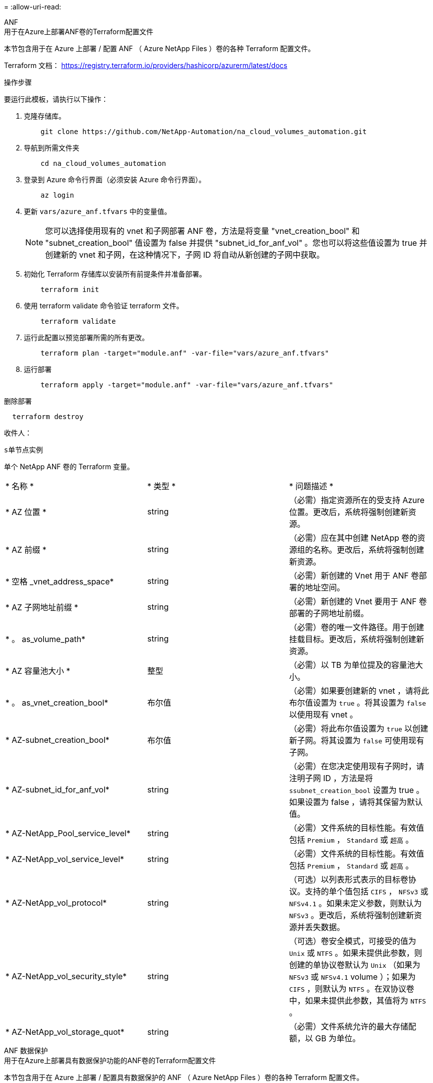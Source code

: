 = 
:allow-uri-read: 


[role="tabbed-block"]
====
.ANF
--
.用于在Azure上部署ANF卷的Terraform配置文件
本节包含用于在 Azure 上部署 / 配置 ANF （ Azure NetApp Files ）卷的各种 Terraform 配置文件。

Terraform 文档： https://registry.terraform.io/providers/hashicorp/azurerm/latest/docs[]

.操作步骤
要运行此模板，请执行以下操作：

. 克隆存储库。
+
[source, cli]
----
    git clone https://github.com/NetApp-Automation/na_cloud_volumes_automation.git
----
. 导航到所需文件夹
+
[source, cli]
----
    cd na_cloud_volumes_automation
----
. 登录到 Azure 命令行界面（必须安装 Azure 命令行界面）。
+
[source, cli]
----
    az login
----
. 更新 `vars/azure_anf.tfvars` 中的变量值。
+

NOTE: 您可以选择使用现有的 vnet 和子网部署 ANF 卷，方法是将变量 "vnet_creation_bool" 和 "subnet_creation_bool" 值设置为 false 并提供 "subnet_id_for_anf_vol" 。您也可以将这些值设置为 true 并创建新的 vnet 和子网，在这种情况下，子网 ID 将自动从新创建的子网中获取。

. 初始化 Terraform 存储库以安装所有前提条件并准备部署。
+
[source, cli]
----
    terraform init
----
. 使用 terraform validate 命令验证 terraform 文件。
+
[source, cli]
----
    terraform validate
----
. 运行此配置以预览部署所需的所有更改。
+
[source, cli]
----
    terraform plan -target="module.anf" -var-file="vars/azure_anf.tfvars"
----
. 运行部署
+
[source, cli]
----
    terraform apply -target="module.anf" -var-file="vars/azure_anf.tfvars"
----


删除部署

[source, cli]
----
  terraform destroy
----
.收件人：
`s单节点实例`

单个 NetApp ANF 卷的 Terraform 变量。

|===


| * 名称 * | * 类型 * | * 问题描述 * 


| * AZ 位置 * | string | （必需）指定资源所在的受支持 Azure 位置。更改后，系统将强制创建新资源。 


| * AZ 前缀 * | string | （必需）应在其中创建 NetApp 卷的资源组的名称。更改后，系统将强制创建新资源。 


| * 空格 _vnet_address_space* | string | （必需）新创建的 Vnet 用于 ANF 卷部署的地址空间。 


| * AZ 子网地址前缀 * | string | （必需）新创建的 Vnet 要用于 ANF 卷部署的子网地址前缀。 


| * 。 as_volume_path* | string | （必需）卷的唯一文件路径。用于创建挂载目标。更改后，系统将强制创建新资源。 


| * AZ 容量池大小 * | 整型 | （必需）以 TB 为单位提及的容量池大小。 


| * 。 as_vnet_creation_bool* | 布尔值 | （必需）如果要创建新的 vnet ，请将此布尔值设置为 `true` 。将其设置为 `false` 以使用现有 vnet 。 


| * AZ-subnet_creation_bool* | 布尔值 | （必需）将此布尔值设置为 `true` 以创建新子网。将其设置为 `false` 可使用现有子网。 


| * AZ-subnet_id_for_anf_vol* | string | （必需）在您决定使用现有子网时，请注明子网 ID ，方法是将 `ssubnet_creation_bool` 设置为 true 。如果设置为 false ，请将其保留为默认值。 


| * AZ-NetApp_Pool_service_level* | string | （必需）文件系统的目标性能。有效值包括 `Premium` ， `Standard` 或 `超高` 。 


| * AZ-NetApp_vol_service_level* | string | （必需）文件系统的目标性能。有效值包括 `Premium` ， `Standard` 或 `超高` 。 


| * AZ-NetApp_vol_protocol* | string | （可选）以列表形式表示的目标卷协议。支持的单个值包括 `CIFS` ， `NFSv3` 或 `NFSv4.1` 。如果未定义参数，则默认为 `NFSv3` 。更改后，系统将强制创建新资源并丢失数据。 


| * AZ-NetApp_vol_security_style* | string | （可选）卷安全模式，可接受的值为 `Unix` 或 `NTFS` 。如果未提供此参数，则创建的单协议卷默认为 `Unix` （如果为 `NFSv3` 或 `NFSv4.1` volume ）；如果为 `CIFS` ，则默认为 `NTFS` 。在双协议卷中，如果未提供此参数，其值将为 `NTFS` 。 


| * AZ-NetApp_vol_storage_quot* | string | （必需）文件系统允许的最大存储配额，以 GB 为单位。 
|===
--
.ANF 数据保护
--
.用于在Azure上部署具有数据保护功能的ANF卷的Terraform配置文件
本节包含用于在 Azure 上部署 / 配置具有数据保护的 ANF （ Azure NetApp Files ）卷的各种 Terraform 配置文件。

Terraform 文档： https://registry.terraform.io/providers/hashicorp/azurerm/latest/docs[]

.操作步骤
要运行此模板，请执行以下操作：

. 克隆存储库。
+
[source, cli]
----
    git clone https://github.com/NetApp-Automation/na_cloud_volumes_automation.git
----
. 导航到所需文件夹
+
[source, cli]
----
    cd na_cloud_volumes_automation
----
. 登录到 Azure 命令行界面（必须安装 Azure 命令行界面）。
+
[source, cli]
----
    az login
----
. 更新 `vars/azure_anf_data_protection.tfvars` 中的变量值。
+

NOTE: 您可以选择使用现有的 vnet 和子网部署 ANF 卷，方法是将变量 "vnet_creation_bool" 和 "subnet_creation_bool" 值设置为 false 并提供 "subnet_id_for_anf_vol" 。您也可以将这些值设置为 true 并创建新的 vnet 和子网，在这种情况下，子网 ID 将自动从新创建的子网中获取。

. 初始化 Terraform 存储库以安装所有前提条件并准备部署。
+
[source, cli]
----
    terraform init
----
. 使用 terraform validate 命令验证 terraform 文件。
+
[source, cli]
----
    terraform validate
----
. 运行此配置以预览部署所需的所有更改。
+
[source, cli]
----
    terraform plan -target="module.anf_data_protection" -var-file="vars/azure_anf_data_protection.tfvars"
----
. 运行部署
+
[source, cli]
----
    terraform apply -target="module.anf_data_protection" -var-file="vars/azure_anf_data_protection.tfvars
----


删除部署

[source, cli]
----
  terraform destroy
----
.收件人：
`ANF 数据保护`

启用了数据保护的单个 ANF 卷的 Terraform 变量。

|===


| * 名称 * | * 类型 * | * 问题描述 * 


| * AZ 位置 * | string | （必需）指定资源所在的受支持 Azure 位置。更改后，系统将强制创建新资源。 


| * AZ 备选位置 * | string | （必需）要创建二级卷的 Azure 位置 


| * AZ 前缀 * | string | （必需）应在其中创建 NetApp 卷的资源组的名称。更改后，系统将强制创建新资源。 


| * 空格 _vnet_primary_address_space* | string | （必需）新创建的 Vnet 用于 ANF 主卷部署的地址空间。 


| * 空格 _vnet_secondary 地址空间 * | string | （必需）新创建的 Vnet 用于 ANF 二级卷部署的地址空间。 


| * AZ-subnet_primary_address_prefix* | string | （必需）新创建的 Vnet 要用于 ANF 主卷部署的子网地址前缀。 


| * AZ-subnet_secondary 地址前缀 * | string | （必需）新创建的 Vnet 要用于 ANF 二级卷部署的子网地址前缀。 


| * AZ-volume_path_primary_* | string | （必需）主卷的唯一文件路径。用于创建挂载目标。更改后，系统将强制创建新资源。 


| * AZ 卷路径二级 * | string | （必需）二级卷的唯一文件路径。用于创建挂载目标。更改后，系统将强制创建新资源。 


| * AZ-Capacity_Pool_size_primary_* | 整型 | （必需）以 TB 为单位提及的容量池大小。 


| * AZ 容量池大小二级 * | 整型 | （必需）以 TB 为单位提及的容量池大小。 


| * 。 as_vnet_primary_creation_bool* | 布尔值 | （必需）如果要为主卷创建新的 vnet ，请将此布尔值设置为 `true` 。将其设置为 `false` 以使用现有 vnet 。 


| * 。 as_vnet_secondary _creation_bool* | 布尔值 | （必需）如果要为二级卷创建新的 vnet ，请将此布尔值设置为 `true` 。将其设置为 `false` 以使用现有 vnet 。 


| * AZ-subnet_primary_creation_bool* | 布尔值 | （必需）将此布尔值设置为 `true` ，为主卷创建新子网。将其设置为 `false` 可使用现有子网。 


| * AZ-subnet_secondary _creation_bool* | 布尔值 | （必需）将此布尔值设置为 `true` ，为二级卷创建新子网。将其设置为 `false` 可使用现有子网。 


| * AZ 主子网 ID for_anf_vol* | string | （必需）在您决定使用现有子网时，请注明子网 ID ，方法是将 `ssubnet_primary_creation_bool` 设置为 true 。如果设置为 false ，请将其保留为默认值。 


| * AZ 二级子网 id_for_anf_vol* | string | （必需）在您决定使用现有子网时，请注明子网 ID ，方法是将 `ssubnet_secondary _creation_bool` 设置为 true 。如果设置为 false ，请将其保留为默认值。 


| * AZ-NetApp_Pool_service_level_primary_* | string | （必需）文件系统的目标性能。有效值包括 `Premium` ， `Standard` 或 `超高` 。 


| * AZ-NetApp_Pool_service_level_secondary * | string | （必需）文件系统的目标性能。有效值包括 `Premium` ， `Standard` 或 `超高` 。 


| * AZ-NetApp_vol_service_level_primary_* | string | （必需）文件系统的目标性能。有效值包括 `Premium` ， `Standard` 或 `超高` 。 


| * AZ-NetApp_vol_service_level_secondary * | string | （必需）文件系统的目标性能。有效值包括 `Premium` ， `Standard` 或 `超高` 。 


| * AZ-NetApp_vol_protocol_primary_* | string | （可选）以列表形式表示的目标卷协议。支持的单个值包括 `CIFS` ， `NFSv3` 或 `NFSv4.1` 。如果未定义参数，则默认为 `NFSv3` 。更改后，系统将强制创建新资源并丢失数据。 


| * AZ-NetApp_vol_protocol_secondary * | string | （可选）以列表形式表示的目标卷协议。支持的单个值包括 `CIFS` ， `NFSv3` 或 `NFSv4.1` 。如果未定义参数，则默认为 `NFSv3` 。更改后，系统将强制创建新资源并丢失数据。 


| * AZ-NetApp_vol_storage_quota_primary_* | string | （必需）文件系统允许的最大存储配额，以 GB 为单位。 


| * AZ-NetApp_vol_storage_quota_secondary * | string | （必需）文件系统允许的最大存储配额，以 GB 为单位。 


| * AZ DP 复制频率 * | string | （必需）复制频率，支持的值为 `10 分钟` ， `每小时` ， `dy` ，值区分大小写。 
|===
--
.ANF 双协议
--
.用于在Azure上使用双协议部署ANF卷的Terraform配置文件
本节包含各种 Terraform 配置文件，用于部署 / 配置在 Azure 上启用了双协议的 ANF （ Azure NetApp Files ）卷。

Terraform 文档： https://registry.terraform.io/providers/hashicorp/azurerm/latest/docs[]

.操作步骤
要运行此模板，请执行以下操作：

. 克隆存储库。
+
[source, cli]
----
    git clone https://github.com/NetApp-Automation/na_cloud_volumes_automation.git
----
. 导航到所需文件夹
+
[source, cli]
----
    cd na_cloud_volumes_automation
----
. 登录到 Azure 命令行界面（必须安装 Azure 命令行界面）。
+
[source, cli]
----
    az login
----
. 更新 `vars/azure_anf_dual_protocol.tfvars` 中的变量值。
+

NOTE: 您可以选择使用现有的 vnet 和子网部署 ANF 卷，方法是将变量 "vnet_creation_bool" 和 "subnet_creation_bool" 值设置为 false 并提供 "subnet_id_for_anf_vol" 。您也可以将这些值设置为 true 并创建新的 vnet 和子网，在这种情况下，子网 ID 将自动从新创建的子网中获取。

. 初始化 Terraform 存储库以安装所有前提条件并准备部署。
+
[source, cli]
----
    terraform init
----
. 使用 terraform validate 命令验证 terraform 文件。
+
[source, cli]
----
    terraform validate
----
. 运行此配置以预览部署所需的所有更改。
+
[source, cli]
----
    terraform plan -target="module.anf_dual_protocol" -var-file="vars/azure_anf_dual_protocol.tfvars"
----
. 运行部署
+
[source, cli]
----
    terraform apply -target="module.anf_dual_protocol" -var-file="vars/azure_anf_dual_protocol.tfvars"
----


删除部署

[source, cli]
----
  terraform destroy
----
.收件人：
`s单节点实例`

启用了双协议的单个 ANF 卷的 Terraform 变量。

|===


| * 名称 * | * 类型 * | * 问题描述 * 


| * AZ 位置 * | string | （必需）指定资源所在的受支持 Azure 位置。更改后，系统将强制创建新资源。 


| * AZ 前缀 * | string | （必需）应在其中创建 NetApp 卷的资源组的名称。更改后，系统将强制创建新资源。 


| * 空格 _vnet_address_space* | string | （必需）新创建的 Vnet 用于 ANF 卷部署的地址空间。 


| * AZ 子网地址前缀 * | string | （必需）新创建的 Vnet 要用于 ANF 卷部署的子网地址前缀。 


| * 。 as_volume_path* | string | （必需）卷的唯一文件路径。用于创建挂载目标。更改后，系统将强制创建新资源。 


| * AZ 容量池大小 * | 整型 | （必需）以 TB 为单位提及的容量池大小。 


| * 。 as_vnet_creation_bool* | 布尔值 | （必需）如果要创建新的 vnet ，请将此布尔值设置为 `true` 。将其设置为 `false` 以使用现有 vnet 。 


| * AZ-subnet_creation_bool* | 布尔值 | （必需）将此布尔值设置为 `true` 以创建新子网。将其设置为 `false` 可使用现有子网。 


| * AZ-subnet_id_for_anf_vol* | string | （必需）在您决定使用现有子网时，请注明子网 ID ，方法是将 `ssubnet_creation_bool` 设置为 true 。如果设置为 false ，请将其保留为默认值。 


| * AZ-NetApp_Pool_service_level* | string | （必需）文件系统的目标性能。有效值包括 `Premium` ， `Standard` 或 `超高` 。 


| * AZ-NetApp_vol_service_level* | string | （必需）文件系统的目标性能。有效值包括 `Premium` ， `Standard` 或 `超高` 。 


| * AZ-NetApp_vol_Protocol1* | string | （必需）以列表形式表示的目标卷协议。支持的单个值包括 `CIFS` ， `NFSv3` 或 `NFSv4.1` 。如果未定义参数，则默认为 `NFSv3` 。更改后，系统将强制创建新资源并丢失数据。 


| * AZ-NetApp_vol_protocol2* | string | （必需）以列表形式表示的目标卷协议。支持的单个值包括 `CIFS` ， `NFSv3` 或 `NFSv4.1` 。如果未定义参数，则默认为 `NFSv3` 。更改后，系统将强制创建新资源并丢失数据。 


| * AZ-NetApp_vol_storage_quot* | string | （必需）文件系统允许的最大存储配额，以 GB 为单位。 


| * AZ-SMB_server_username* | string | （必需）用于创建 ActiveDirectory 对象的用户名。 


| * AZ-SMB_server_password* | string | （必需）用于创建 ActiveDirectory 对象的用户密码。 


| * AZ-SMB_server_name* | string | （必需）用于创建 ActiveDirectory 对象的服务器名称。 


| * AZ-SMB_DNS_servers* | string | （必需）用于创建 ActiveDirectory 对象的 DNS 服务器 IP 。 
|===
--
.来自 Snapshot 的 anf 卷
--
.用于从Azure上的Snapshot部署ANF卷的Terraform配置文件
本节包含用于从 Azure 上的 Snapshot 部署 / 配置 ANF （ Azure NetApp Files ）卷的各种 Terraform 配置文件。

Terraform 文档： https://registry.terraform.io/providers/hashicorp/azurerm/latest/docs[]

.操作步骤
要运行此模板，请执行以下操作：

. 克隆存储库。
+
[source, cli]
----
    git clone https://github.com/NetApp-Automation/na_cloud_volumes_automation.git
----
. 导航到所需文件夹
+
[source, cli]
----
    cd na_cloud_volumes_automation
----
. 登录到 Azure 命令行界面（必须安装 Azure 命令行界面）。
+
[source, cli]
----
    az login
----
. 更新 `vars/azure_anf_volume_from_snapshot.tfvars` 中的变量值。



NOTE: 您可以选择使用现有的 vnet 和子网部署 ANF 卷，方法是将变量 "vnet_creation_bool" 和 "subnet_creation_bool" 值设置为 false 并提供 "subnet_id_for_anf_vol" 。您也可以将这些值设置为 true 并创建新的 vnet 和子网，在这种情况下，子网 ID 将自动从新创建的子网中获取。

. 初始化 Terraform 存储库以安装所有前提条件并准备部署。
+
[source, cli]
----
    terraform init
----
. 使用 terraform validate 命令验证 terraform 文件。
+
[source, cli]
----
    terraform validate
----
. 运行此配置以预览部署所需的所有更改。
+
[source, cli]
----
    terraform plan -target="module.anf_volume_from_snapshot" -var-file="vars/azure_anf_volume_from_snapshot.tfvars"
----
. 运行部署
+
[source, cli]
----
    terraform apply -target="module.anf_volume_from_snapshot" -var-file="vars/azure_anf_volume_from_snapshot.tfvars"
----


删除部署

[source, cli]
----
  terraform destroy
----
.收件人：
`s单节点实例`

使用 snapshot 的单个 ANF 卷的 Terraform 变量。

|===


| * 名称 * | * 类型 * | * 问题描述 * 


| * AZ 位置 * | string | （必需）指定资源所在的受支持 Azure 位置。更改后，系统将强制创建新资源。 


| * AZ 前缀 * | string | （必需）应在其中创建 NetApp 卷的资源组的名称。更改后，系统将强制创建新资源。 


| * 空格 _vnet_address_space* | string | （必需）新创建的 Vnet 用于 ANF 卷部署的地址空间。 


| * AZ 子网地址前缀 * | string | （必需）新创建的 Vnet 要用于 ANF 卷部署的子网地址前缀。 


| * 。 as_volume_path* | string | （必需）卷的唯一文件路径。用于创建挂载目标。更改后，系统将强制创建新资源。 


| * AZ 容量池大小 * | 整型 | （必需）以 TB 为单位提及的容量池大小。 


| * 。 as_vnet_creation_bool* | 布尔值 | （必需）如果要创建新的 vnet ，请将此布尔值设置为 `true` 。将其设置为 `false` 以使用现有 vnet 。 


| * AZ-subnet_creation_bool* | 布尔值 | （必需）将此布尔值设置为 `true` 以创建新子网。将其设置为 `false` 可使用现有子网。 


| * AZ-subnet_id_for_anf_vol* | string | （必需）在您决定使用现有子网时，请注明子网 ID ，方法是将 `ssubnet_creation_bool` 设置为 true 。如果设置为 false ，请将其保留为默认值。 


| * AZ-NetApp_Pool_service_level* | string | （必需）文件系统的目标性能。有效值包括 `Premium` ， `Standard` 或 `超高` 。 


| * AZ-NetApp_vol_service_level* | string | （必需）文件系统的目标性能。有效值包括 `Premium` ， `Standard` 或 `超高` 。 


| * AZ-NetApp_vol_protocol* | string | （可选）以列表形式表示的目标卷协议。支持的单个值包括 `CIFS` ， `NFSv3` 或 `NFSv4.1` 。如果未定义参数，则默认为 `NFSv3` 。更改后，系统将强制创建新资源并丢失数据。 


| * AZ-NetApp_vol_storage_quot* | string | （必需）文件系统允许的最大存储配额，以 GB 为单位。 


| * 。 as_snapshot_id* | string | （必需）用于创建新 ANF 卷的 Snapshot ID 。 
|===
--
.CVO 单节点部署
--
.用于在Azure上部署单节点CVO的Terraform配置文件
本节包含用于在 Azure 上部署 / 配置单节点 CVO （ Cloud Volumes ONTAP ）的各种 Terraform 配置文件。

Terraform 文档： https://registry.terraform.io/providers/NetApp/netapp-cloudmanager/latest/docs[]

.操作步骤
要运行此模板，请执行以下操作：

. 克隆存储库。
+
[source, cli]
----
    git clone https://github.com/NetApp-Automation/na_cloud_volumes_automation.git
----
. 导航到所需文件夹
+
[source, cli]
----
    cd na_cloud_volumes_automation
----
. 登录到 Azure 命令行界面（必须安装 Azure 命令行界面）。
+
[source, cli]
----
    az login
----
. 更新 `vars\azure_CVO_single 节点 _deployment.tfvars` 中的变量。
. 初始化 Terraform 存储库以安装所有前提条件并准备部署。
+
[source, cli]
----
    terraform init
----
. 使用 terraform validate 命令验证 terraform 文件。
+
[source, cli]
----
    terraform validate
----
. 运行此配置以预览部署所需的所有更改。
+
[source, cli]
----
    terraform plan -target="module.az_cvo_single_node_deployment" -var-file="vars\azure_cvo_single_node_deployment.tfvars"
----
. 运行部署
+
[source, cli]
----
    terraform apply -target="module.az_cvo_single_node_deployment" -var-file="vars\azure_cvo_single_node_deployment.tfvars"
----


删除部署

[source, cli]
----
  terraform destroy
----
.收件人：
`s单节点实例`

单节点 Cloud Volumes ONTAP （ CVO ）的 Terraform 变量。

|===


| * 名称 * | * 类型 * | * 问题描述 * 


| * 刷新令牌 * | string | （必需） NetApp Cloud Manager 的刷新令牌。这可以从 NetApp Cloud Central 生成。 


| * AZ 连接器名称 * | string | （必需） Cloud Manager Connector 的名称。 


| * AZ 连接器位置 * | string | （必需）创建 Cloud Manager Connector 的位置。 


| * AZ 连接器 _subscription_id* | string | （必需） Azure 订阅的 ID 。 


| * AZ 连接器公司 * | string | （必需）用户公司的名称。 


| * AZ 连接器 _resource_group* | 整型 | （必需） Azure 中要创建资源的资源组。 


| * AZ 连接器 _subnet_id* | string | （必需）虚拟机的子网名称。 


| * AZ 连接器 _vnet_id* | string | （必需）虚拟网络的名称。 


| * AZ 连接器 _network_security_group_name* | string | （必需）实例的安全组名称。 


| * AZ 连接器 _associate_public_ip_address* | string | （必需）指示是否将公有 IP 地址与虚拟机关联。 


| * AZ 连接器帐户 ID * | string | （必需） Connector 要关联的 NetApp 帐户 ID 。如果未提供， Cloud Manager 将使用第一个帐户。如果不存在任何帐户， Cloud Manager 将创建一个新帐户。您可以在 Cloud Manager 的帐户选项卡中找到帐户 ID ，网址为 https://cloudmanager.netapp.com[]。 


| * AZ-Connector_admin_password* | string | （必需） Connector 的密码。 


| * AZ-Connector_admin_username* | string | （必需） Connector 的用户名。 


| * AZ-CVO_NAME* | string | （必需） Cloud Volumes ONTAP 工作环境的名称。 


| * AZ-CVO_OITE* | string | （必需）创建工作环境的位置。 


| * AZ-CVO_subnet_id* | string | （必需） Cloud Volumes ONTAP 系统的子网名称。 


| * AZ-CVO_vnet_id* | string | （必需）虚拟网络的名称。 


| * AZ-CVO_vnet_resource_group* | string | （必需） Azure 中与虚拟网络关联的资源组。 


| * AZ-CVO_data_encryption_type* | string | （必需）工作环境要使用的加密类型： [`Azure` ， `none` ] 。默认值为 `Azure` 。 


| * AZ-CVO_storage_type* | string | （必需）第一个数据聚合的存储类型：`Premium_LRS` ， `Standard_LRS` ， `StandardSSD_LRS` 。默认值为 `Premium_LRS` 


| * AZ-CVO_SVM_password* | string | （必需） Cloud Volumes ONTAP 的管理员密码。 


| * AZ-CVO_workspace ID | string | （必需）要部署 Cloud Volumes ONTAP 的 Cloud Manager 工作空间的 ID 。如果未提供， Cloud Manager 将使用第一个工作空间。您可以从上的 " 工作空间 " 选项卡中找到此 ID https://cloudmanager.netapp.com[]。 


| * AZ-CVO_capacity_tier* | string | （必需）是否为第一个数据聚合启用数据分层：`Blob` ， `none` 。默认值为 `BLOB` 。 


| * AZ-CVO_writing_speed_state* | string | （必需） Cloud Volumes ONTAP 的写入速度设置： [`normal` ， `high` ] 。默认值为 `normal` 。此参数与 HA 对无关。 


| * AZ-CVO_ontap_version* | string | （必需）所需的 ONTAP 版本。如果 "use_latest_version" 设置为 true ，则忽略此参数。默认情况下使用最新版本。 


| * AZ-CVO_instance_type* | string | （必需）要使用的实例类型，具体取决于您选择的许可证类型： Explore ： `Standard_DS3_v2` ， Standard ： `Standard_DS4_v2 ， Standard_DS13_v2 ， Standard_L8s_v2` ， Premium ： `Standard_DS5_v2` ， `S` tandard_DS4_v2 ，适用于所有实例类型： BYOL_14 。有关更多受支持的实例类型，请参见《 Cloud Volumes ONTAP 发行说明》。默认值为 `Standard_DS4_v2` 。 


| * AZ-CVO_LICENSE_TYPE * | string | （必需）要使用的许可证类型。对于单个节点：`azure-cot-explore-paygo` ， `azure-cot-standard-paygo` ， `azure-cot-premy-paygo` ， `azure-cot-premy-BYOL` ， `capacity-paygo` 。对于 HA ：`azure-ha-cot-standard-paygo` ， `azure-ha-cot-premy-paygo` ， `azure-ha-cot-premy-BYOL` ， `ha-capacity-paygo` 。默认值为 `azure-cot-standard-paygo` 。在选择 Bring your own License type capacity-based 或 Freemium 后，请对 HA 使用 `capacity-paygo` 或 `ha-capacity-paygo` 。在选择 Bring Your Own License type Node-Based 后，请使用 `azure-cot-premy-BYOL` 或 `azure-ha-cot-premy-BYOL` for HA 。 


| * AZ-CVO_NSS_account* | string | （必需）用于此 Cloud Volumes ONTAP 系统的 NetApp 支持站点帐户 ID 。如果许可证类型为 BYOL 且未提供 NSS 帐户，则 Cloud Manager 会尝试使用第一个现有 NSS 帐户。 


| * AZ 租户 ID * | string | （必需）在 Azure 中注册的应用程序 / 服务主体的租户 ID 。 


| * AZ 应用程序 ID * | string | （必需）在 Azure 中注册的应用程序 / 服务主体的应用程序 ID 。 


| * AZ-application_key* | string | （必需）在 Azure 中注册的应用程序 / 服务主体的应用程序密钥。 
|===
--
.CVO HA 部署
--
.用于在Azure上部署CVO HA的Terraform配置文件
本节包含用于在 Azure 上部署 / 配置 CVO （ Cloud Volumes ONTAP ） HA （高可用性）的各种 Terraform 配置文件。

Terraform 文档： https://registry.terraform.io/providers/NetApp/netapp-cloudmanager/latest/docs[]

.操作步骤
要运行此模板，请执行以下操作：

. 克隆存储库。
+
[source, cli]
----
    git clone https://github.com/NetApp-Automation/na_cloud_volumes_automation.git
----
. 导航到所需文件夹
+
[source, cli]
----
    cd na_cloud_volumes_automation
----
. 登录到 Azure 命令行界面（必须安装 Azure 命令行界面）。
+
[source, cli]
----
    az login
----
. 更新 `vars\azure_CVO_ha_deployment.tfvars` 中的变量。
. 初始化 Terraform 存储库以安装所有前提条件并准备部署。
+
[source, cli]
----
    terraform init
----
. 使用 terraform validate 命令验证 terraform 文件。
+
[source, cli]
----
    terraform validate
----
. 运行此配置以预览部署所需的所有更改。
+
[source, cli]
----
    terraform plan -target="module.az_cvo_ha_deployment" -var-file="vars\azure_cvo_ha_deployment.tfvars"
----
. 运行部署
+
[source, cli]
----
    terraform apply -target="module.az_cvo_ha_deployment" -var-file="vars\azure_cvo_ha_deployment.tfvars"
----


删除部署

[source, cli]
----
  terraform destroy
----
.收件人：
`HA 对实例`

HA 对 Cloud Volumes ONTAP （ CVO ）的 Terraform 变量。

|===


| * 名称 * | * 类型 * | * 问题描述 * 


| * 刷新令牌 * | string | （必需） NetApp Cloud Manager 的刷新令牌。这可以从 NetApp Cloud Central 生成。 


| * AZ 连接器名称 * | string | （必需） Cloud Manager Connector 的名称。 


| * AZ 连接器位置 * | string | （必需）创建 Cloud Manager Connector 的位置。 


| * AZ 连接器 _subscription_id* | string | （必需） Azure 订阅的 ID 。 


| * AZ 连接器公司 * | string | （必需）用户公司的名称。 


| * AZ 连接器 _resource_group* | 整型 | （必需） Azure 中要创建资源的资源组。 


| * AZ 连接器 _subnet_id* | string | （必需）虚拟机的子网名称。 


| * AZ 连接器 _vnet_id* | string | （必需）虚拟网络的名称。 


| * AZ 连接器 _network_security_group_name* | string | （必需）实例的安全组名称。 


| * AZ 连接器 _associate_public_ip_address* | string | （必需）指示是否将公有 IP 地址与虚拟机关联。 


| * AZ 连接器帐户 ID * | string | （必需） Connector 要关联的 NetApp 帐户 ID 。如果未提供， Cloud Manager 将使用第一个帐户。如果不存在任何帐户， Cloud Manager 将创建一个新帐户。您可以在 Cloud Manager 的帐户选项卡中找到帐户 ID ，网址为 https://cloudmanager.netapp.com[]。 


| * AZ-Connector_admin_password* | string | （必需） Connector 的密码。 


| * AZ-Connector_admin_username* | string | （必需） Connector 的用户名。 


| * AZ-CVO_NAME* | string | （必需） Cloud Volumes ONTAP 工作环境的名称。 


| * AZ-CVO_OITE* | string | （必需）创建工作环境的位置。 


| * AZ-CVO_subnet_id* | string | （必需） Cloud Volumes ONTAP 系统的子网名称。 


| * AZ-CVO_vnet_id* | string | （必需）虚拟网络的名称。 


| * AZ-CVO_vnet_resource_group* | string | （必需） Azure 中与虚拟网络关联的资源组。 


| * AZ-CVO_data_encryption_type* | string | （必需）工作环境要使用的加密类型： [`Azure` ， `none` ] 。默认值为 `Azure` 。 


| * AZ-CVO_storage_type* | string | （必需）第一个数据聚合的存储类型：`Premium_LRS` ， `Standard_LRS` ， `StandardSSD_LRS` 。默认值为 `Premium_LRS` 


| * AZ-CVO_SVM_password* | string | （必需） Cloud Volumes ONTAP 的管理员密码。 


| * AZ-CVO_workspace ID | string | （必需）要部署 Cloud Volumes ONTAP 的 Cloud Manager 工作空间的 ID 。如果未提供， Cloud Manager 将使用第一个工作空间。您可以从上的 " 工作空间 " 选项卡中找到此 ID https://cloudmanager.netapp.com[]。 


| * AZ-CVO_capacity_tier* | string | （必需）是否为第一个数据聚合启用数据分层：`Blob` ， `none` 。默认值为 `BLOB` 。 


| * AZ-CVO_writing_speed_state* | string | （必需） Cloud Volumes ONTAP 的写入速度设置： [`normal` ， `high` ] 。默认值为 `normal` 。此参数与 HA 对无关。 


| * AZ-CVO_ontap_version* | string | （必需）所需的 ONTAP 版本。如果 "use_latest_version" 设置为 true ，则忽略此参数。默认情况下使用最新版本。 


| * AZ-CVO_instance_type* | string | （必需）要使用的实例类型，具体取决于您选择的许可证类型： Explore ： `Standard_DS3_v2` ， Standard ： `Standard_DS4_v2 ， Standard_DS13_v2 ， Standard_L8s_v2` ， Premium ： `Standard_DS5_v2` ， `standard_DS14_v2` ， BYOL ：为 PayGo 定义的所有实例类型。有关更多受支持的实例类型，请参见《 Cloud Volumes ONTAP 发行说明》。默认值为 `Standard_DS4_v2` 。 


| * AZ-CVO_LICENSE_TYPE * | string | （必需）要使用的许可证类型。对于单个节点：`azure-cot-explore-paygo ， azure-cot-standard-paygo ， azure-cot-premy-paygo ， azure-cot-premy-BYOL ， capacity-paygo` 。HA ：`azure-ha-cot-standard-paygo ， azure-ha-cot-premy-paygo ， azure-ha-cot-premy-BYOL ， ha-capacity-paygo` 。默认值为 `azure-cot-standard-paygo` 。在选择 Bring your own License type capacity-based 或 Freemium 后，请对 HA 使用 `capacity-paygo` 或 `ha-capacity-paygo` 。在选择 Bring Your Own License type Node-Based 后，请使用 `azure-cot-premy-BYOL` 或 `azure-ha-cot-premy-BYOL` for HA 。 


| * AZ-CVO_NSS_account* | string | （必需）用于此 Cloud Volumes ONTAP 系统的 NetApp 支持站点帐户 ID 。如果许可证类型为 BYOL 且未提供 NSS 帐户，则 Cloud Manager 会尝试使用第一个现有 NSS 帐户。 


| * AZ 租户 ID * | string | （必需）在 Azure 中注册的应用程序 / 服务主体的租户 ID 。 


| * AZ 应用程序 ID * | string | （必需）在 Azure 中注册的应用程序 / 服务主体的应用程序 ID 。 


| * AZ-application_key* | string | （必需）在 Azure 中注册的应用程序 / 服务主体的应用程序密钥。 
|===
--
====